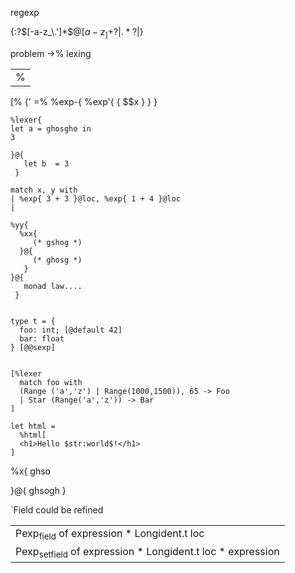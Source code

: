 


regexp


{:?\([-a-z_\.']*\)\(@[a-z_]+\)?|\(.*?\)|}


problem
->% lexing
|%
[%
{'
=%
%exp-{ %exp'{ { $$x } } }


#+BEGIN_SRC caml
  %lexer{
  let a = ghosgho in
  3
      
  }@{
     let b  = 3
   }
  
  match x, y with 
  | %exp{ 3 + 3 }@loc, %exp{ 1 + 4 }@loc
  |
  
  %yy{
    %xx{
       (* gshog *)
    }@{
       (* ghosg *)
     }
  }@{
     monad law....
   } 
  
  
  type t = {
    foo: int; [@default 42]
    bar: float
  } [@@sexp]
  
  
  [%lexer
    match foo with
    (Range ('a','z') | Range(1000,1500)), 65 -> Foo
    | Star (Range('a','z')) -> Bar
  ]
  
  let html =
    %html[
    <h1>Hello $str:world$!</h1>
  ]      
#+END_SRC
%x{ ghso

}@{
ghsogh
}



`Field  could be refined

| Pexp_field of expression * Longident.t loc                 |
| Pexp_setfield of expression * Longident.t loc * expression |
